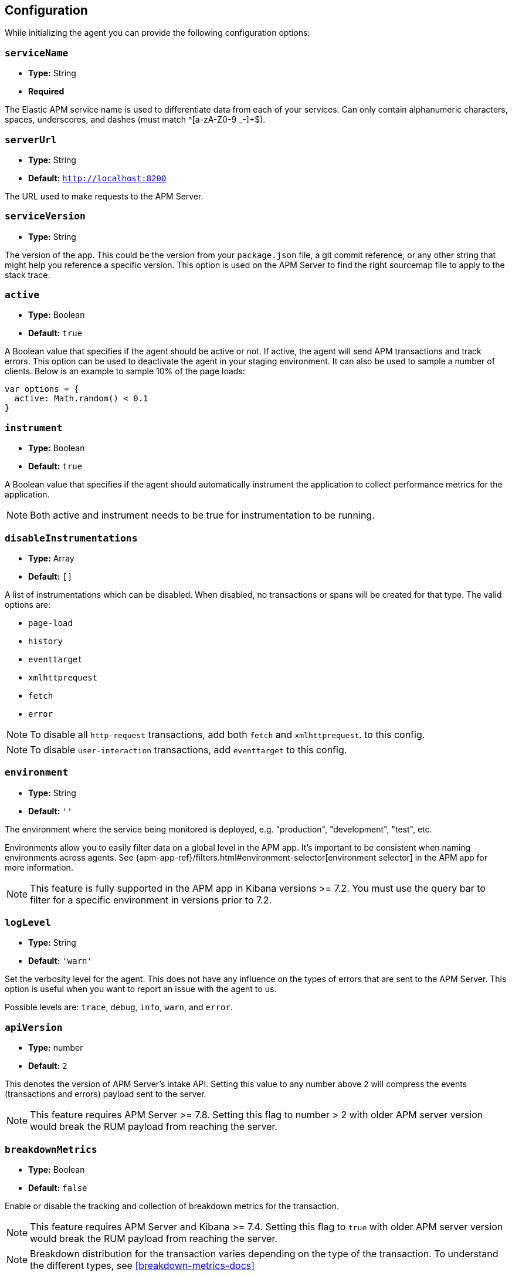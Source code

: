 [[configuration]]
== Configuration

While initializing the agent you can provide the following configuration options:

[float]
[[service-name]]
=== `serviceName`

* *Type:* String
* *Required*

The Elastic APM service name is used to differentiate data from each of your services. 
Can only contain alphanumeric characters, spaces, underscores, and dashes (must match ^[a-zA-Z0-9 _-]+$).

[float]
[[server-url]]
=== `serverUrl`

* *Type:* String
* *Default:* `http://localhost:8200`

The URL used to make requests to the APM Server.

[float]
[[service-version]]
=== `serviceVersion`

* *Type:* String


The version of the app.
This could be the version from your `package.json` file,
a git commit reference,
or any other string that might help you reference a specific version. 
This option is used on the APM Server to find the right sourcemap file to apply to the stack trace.


[float]
[[active]]
=== `active`

* *Type:* Boolean
* *Default:* `true`

A Boolean value that specifies if the agent should be active or not.
If active, the agent will send APM transactions and track errors.
This option can be used to deactivate the agent in your staging environment.
It can also be used to sample a number of clients. Below is an example to sample 10% of the page loads:


[source,js]
----
var options = {
  active: Math.random() < 0.1
}
----

[float]
[[instrument]]
=== `instrument`

* *Type:* Boolean
* *Default:* `true`

A Boolean value that specifies if the agent should automatically instrument the application to collect 
performance metrics for the application. 

NOTE: Both active and instrument needs to be true for instrumentation to be running.

[float]
[[disable-instrumentations]]
=== `disableInstrumentations`

* *Type:* Array
* *Default:* `[]`

A list of instrumentations which can be disabled. When disabled, no transactions or spans will be created for that type.
The valid options are:

* `page-load`
* `history`
* `eventtarget`
* `xmlhttprequest`
* `fetch`
* `error`

NOTE: To disable all `http-request` transactions, add both `fetch` and `xmlhttprequest`.
to this config.

NOTE: To disable `user-interaction` transactions,  add `eventtarget` to this config.

[float]
[[environment]]
=== `environment`

* *Type:* String
* *Default:* `''`

The environment where the service being monitored is deployed, e.g. "production", "development", "test", etc.

Environments allow you to easily filter data on a global level in the APM app.
It's important to be consistent when naming environments across agents.
See {apm-app-ref}/filters.html#environment-selector[environment selector] in the APM app for more information.

NOTE: This feature is fully supported in the APM app in Kibana versions >= 7.2.
You must use the query bar to filter for a specific environment in versions prior to 7.2.

[float]
[[log-level]]
=== `logLevel`

* *Type:* String
* *Default:* `'warn'`


Set the verbosity level for the agent.
This does not have any influence on the types of errors that are sent to the APM Server. This option is useful when you want to report an issue with the agent to us.


Possible levels are: `trace`, `debug`, `info`, `warn`, and `error`.

[float]
[[api-version]]
=== `apiVersion`

* *Type:* number
* *Default:* `2`

This denotes the version of APM Server's intake API. Setting this value to any number
above `2` will compress the events (transactions and errors) payload sent to the server.

NOTE: This feature requires APM Server >= 7.8. Setting this flag to number > 2 with older
APM server version would break the RUM payload from reaching the server.

[float]
[[breakdown-metrics]]
=== `breakdownMetrics`

* *Type:* Boolean
* *Default:* `false`

Enable or disable the tracking and collection of breakdown metrics for the transaction.

NOTE: This feature requires APM Server and Kibana >= 7.4. Setting this flag to `true` with older APM server version
would break the RUM payload from reaching the server.

NOTE: Breakdown distribution for the transaction varies depending on the type of the transaction.
To understand the different types, see <<breakdown-metrics-docs>>

[float]
[[flush-interval]]
=== `flushInterval`

* *Type:* Number
* *Default:* `500`

The agent maintains a single queue to record transaction and error events when they are added.
This option sets the flush interval in *milliseconds* for the queue.

NOTE: After each flush of the queue, the next flush isn't scheduled until an item is added to the queue.

[float]
[[page-load-trace-id]]
=== `pageLoadTraceId`

* *Type:* String

This option overrides the page load transactions trace ID.


[float]
[[page-load-sampled]]
=== `pageLoadSampled`

* *Type:* Boolean

This option overrides the page load transactions sampled property.
It is only applicable to `page-load` transactions.


[float]
[[page-load-span-id]]
=== `pageLoadSpanId`

* *Type:* String

This option overrides the ID of the span that is generated for receiving the initial document.

[float]
[[page-load-transaction-name]]
=== `pageLoadTransactionName`

* *Type:* String

This option sets the name for the page load transaction. By default, transaction names for hard (page load) and soft (route change) navigations are
inferred by the agent based on the current URL. Check the <<custom-transaction-name,custom initial page load transaction names>>
documentation for more details.


[float]
[[distributed-tracing]]
=== `distributedTracing`

* *Type:* Boolean
* *Default:* `true`

Distributed tracing is enabled by default. Use this option to disable it.


[float]
[[distributed-tracing-origins]]
=== `distributedTracingOrigins`

* *Type:* Array
* *Default:* `[]`

This option can be set to an array containing one or more Strings or RegExp objects and determines which origins should be monitored as part of distributed tracing.
This option is consulted when the agent is about to add the distributed tracing HTTP header (`traceparent`) to a request.
Please note that each item in the array should be a valid URL containing the origin (other parts of the url are ignored) or a RegExp object. If an item in the array is a string, an exact match will be performed. If it's a RegExp object, its test function will be called with the request origin. 

[source,js]
----
var options = {
  distributedTracingOrigins: ['https://example.com', /https?:\/\/example\.com:\d{4}/]
}
----

[float]
[[propagate-tracestate]]
=== `propagateTracestate`

* *Type:* Boolean
* *Default:* `false`

When distributed tracing is enabled, this option can be used to propagate the https://www.w3.org/TR/trace-context/#tracestate-header[tracestate]
HTTP header to the configured origins. Before enabling this flag, make sure to change your <<server-configuration, server configuration>> to avoid
Cross-Origin Resource Sharing errors. 

[float]
[[event-throttling]]
=== Event throttling

Throttle the number of events sent to APM Server.

[float]
[[events-limit]]
==== `eventsLimit`

By default, the agent can only send up to `80` events every `60000` milliseconds (one minute).

* *Type:* Number
* *Default:* `80`

[float]
[[transaction-sample-rate]]
==== `transactionSampleRate`

* *Type:* Number
* *Default:* `1.0`

A number between `0.0` and `1.0` that specifies the sample rate of transactions. By default, all transactions are sampled.


[float]
[[central-config]]
==== `centralConfig`

* *Type:* Boolean
* *Default:* `false`

This option activates APM Agent Configuration via Kibana.
When set to `true`, the agent starts fetching configurations via the APM Server during the initialization phase.
These central configurations are cached in `sessionStorage`, and will not be fetched again until
the session is closed and/or `sessionStorage` is cleared.
In most cases, this means when the tab/window of the page is closed.

NOTE: Currently, only <<transaction-sample-rate, transaction sample rate>> can be configured via Kibana.

NOTE: This feature requires APM Server v7.5 or later and that the APM Server is configured with `kibana.enabled: true`.
More information is available in {apm-app-ref}/agent-configuration.html[APM Agent configuration].


[float]
[[ignore-transactions]]
==== `ignoreTransactions`


* *Type:* Array
* *Default:* `[]`

An array containing a list of transaction names that should be ignored when sending the payload to the APM server.
It can be set to an array containing one or more Strings or RegExp objects. If an element in the array is a String, an exact match will be performed. 
If an element in the array is a RegExp object, its test function will be called with the name of the transation.

[source,js]
----
const options = {
  ignoreTransactions: [/login*/, '/app']
}
----

NOTE: Spans that are captured as part of the ignored transactions would also be ignored.


[float]
[[monitor-longtasks]]
==== `monitorLongtasks`

* *Type:* Boolean
* *Default:* `true`

Instructs the agent to start monitoring for browser tasks that block the UI
thread and might delay other user inputs by affecting the overall page
responsiveness. Learn more about <<longtasks, long task spans>> and how to interpret them.


[float]
[[apm-request]]
==== `apmRequest`

* *Type:* Function
* *Default:* `null`

[source,js]
----
apm.init({ apmRequest: (requestParams) => true})
----

Arguments:

* `requestParams` - This is an object that contains the APM HTTP request details:

** `url` - The full url of the APM server

** `method` - Method of the HTTP request

** `headers` - Headers of the HTTP request

** `payload` - Body of the HTTP request

** `xhr` - The `XMLHttpRequest` instance used by the agent to send the request

`apmRequest` can be used to change or reject requests that are made to the
APM Server. This config can be set to a function, which is called whenever the agent
needs to make a request to the APM Server. 

The callback function is called with a single argument and is expected to return 
an output synchronously. If the return value is `true` then the agent continues 
with making the (potentially modified) request to the APM Server. 
 
If this function returns a falsy value the request is discarded with a warning in the console.

The following example adds a header to the HTTP request:

[source,js]
----
apm.init({
  apmRequest({ xhr }) {
    xhr.setRequestHeader('custom', 'header')
    return true
  }
})
----

This example instructs the agent to discard the request, since it's handled by the user:

[source,js]
----
apm.init({
  apmRequest({ url, method, headers, payload }) {
    // Handle the APM request here or at some later point.
    fetch(url, {
      method,
      headers,
      body: payload
    });
    return false
  }
})
----
